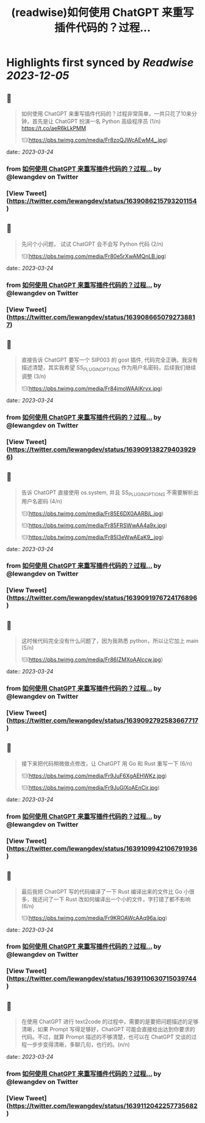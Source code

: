 :PROPERTIES:
:title: (readwise)如何使用 ChatGPT 来重写插件代码的？过程...
:END:

:PROPERTIES:
:author: [[lewangdev on Twitter]]
:full-title: "如何使用 ChatGPT 来重写插件代码的？过程..."
:category: [[tweets]]
:url: https://twitter.com/lewangdev/status/1639086215793201154
:image-url: https://pbs.twimg.com/profile_images/1616263270129881092/E9_NYFyw.jpg
:END:

* Highlights first synced by [[Readwise]] [[2023-12-05]]
** 📌
#+BEGIN_QUOTE
如何使用 ChatGPT 来重写插件代码的？过程非常简单，一共只花了10来分钟，首先是让 ChatGPT 扮演一名 Python 高级程序员 (1/n) https://t.co/aeR6kLkPMM 

![](https://pbs.twimg.com/media/Fr8zoQJWcAEwM4_.jpg) 
#+END_QUOTE
    date:: [[2023-03-24]]
*** from _如何使用 ChatGPT 来重写插件代码的？过程..._ by @lewangdev on Twitter
*** [View Tweet](https://twitter.com/lewangdev/status/1639086215793201154)
** 📌
#+BEGIN_QUOTE
先问个小问题， 试试 ChatGPT 会不会写 Python 代码
(2/n) 

![](https://pbs.twimg.com/media/Fr80e5rXwAMQnLB.jpg) 
#+END_QUOTE
    date:: [[2023-03-24]]
*** from _如何使用 ChatGPT 来重写插件代码的？过程..._ by @lewangdev on Twitter
*** [View Tweet](https://twitter.com/lewangdev/status/1639086650792738817)
** 📌
#+BEGIN_QUOTE
直接告诉 ChatGPT 要写一个 SIP003 的 gost 插件, 代码完全正确，我没有描述清楚，其实我希望 SS_PLUGIN_OPTIONS 作为用户名密码，后续我们继续调整 (3/n) 

![](https://pbs.twimg.com/media/Fr84jmoWAAIKrvx.jpg) 
#+END_QUOTE
    date:: [[2023-03-24]]
*** from _如何使用 ChatGPT 来重写插件代码的？过程..._ by @lewangdev on Twitter
*** [View Tweet](https://twitter.com/lewangdev/status/1639091382794039296)
** 📌
#+BEGIN_QUOTE
告诉 ChatGPT 直接使用 os.system, 并且 SS_PLUGIN_OPTIONS 不需要解析出用户名密码 (4/n) 

![](https://pbs.twimg.com/media/Fr85E6DX0AARBjL.jpg) 

![](https://pbs.twimg.com/media/Fr85FRSWwAA4a9x.jpg) 

![](https://pbs.twimg.com/media/Fr85I3eWwAEaK9_.jpg) 
#+END_QUOTE
    date:: [[2023-03-24]]
*** from _如何使用 ChatGPT 来重写插件代码的？过程..._ by @lewangdev on Twitter
*** [View Tweet](https://twitter.com/lewangdev/status/1639091976724176896)
** 📌
#+BEGIN_QUOTE
这时候代码完全没有什么问题了，因为我熟悉 python，所以让它加上 main (5/n) 

![](https://pbs.twimg.com/media/Fr86IZMXoAAlccw.jpg) 
#+END_QUOTE
    date:: [[2023-03-24]]
*** from _如何使用 ChatGPT 来重写插件代码的？过程..._ by @lewangdev on Twitter
*** [View Tweet](https://twitter.com/lewangdev/status/1639092792583667717)
** 📌
#+BEGIN_QUOTE
接下来把代码稍微做点修改，让 ChatGPT 用 Go 和 Rust 重写一下 (6/n) 

![](https://pbs.twimg.com/media/Fr9JuF6XgAEHWKz.jpg) 

![](https://pbs.twimg.com/media/Fr9JuGlXoAEnCir.jpg) 
#+END_QUOTE
    date:: [[2023-03-24]]
*** from _如何使用 ChatGPT 来重写插件代码的？过程..._ by @lewangdev on Twitter
*** [View Tweet](https://twitter.com/lewangdev/status/1639109942106791936)
** 📌
#+BEGIN_QUOTE
最后我把 ChatGPT 写的代码编译了一下 Rust 编译出来的文件比 Go 小很多，我还问了一下 Rust 改如何编译出一个小的文件，字打错了都不影响 (6/n) 

![](https://pbs.twimg.com/media/Fr9KROAWcAAq96a.jpg) 
#+END_QUOTE
    date:: [[2023-03-24]]
*** from _如何使用 ChatGPT 来重写插件代码的？过程..._ by @lewangdev on Twitter
*** [View Tweet](https://twitter.com/lewangdev/status/1639110630715039744)
** 📌
#+BEGIN_QUOTE
在使用 ChatGPT 进行 text2code 的过程中，需要的是要把问题描述的足够清晰，如果 Prompt 写得足够好，ChatGPT 可能会直接给出达到你要求的代码。不过，就算 Prompt 描述的不够清楚，也可以在 ChatGPT 交谈的过程一步步变得清晰，多聊几句，也行的。(n/n) 
#+END_QUOTE
    date:: [[2023-03-24]]
*** from _如何使用 ChatGPT 来重写插件代码的？过程..._ by @lewangdev on Twitter
*** [View Tweet](https://twitter.com/lewangdev/status/1639112042257735682)
